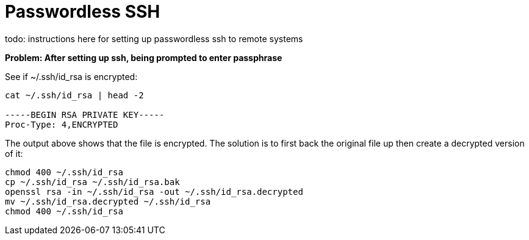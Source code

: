 = Passwordless SSH
:hp-tags: bash_tips

todo: instructions here for setting up passwordless ssh to remote systems

*Problem: After setting up ssh, being prompted to enter passphrase*

See if ~/.ssh/id_rsa is encrypted:

```
cat ~/.ssh/id_rsa | head -2

-----BEGIN RSA PRIVATE KEY-----
Proc-Type: 4,ENCRYPTED
```

The output above shows that the file is encrypted.  The solution is to first back the original file up then create a decrypted version of it:

```
chmod 400 ~/.ssh/id_rsa
cp ~/.ssh/id_rsa ~/.ssh/id_rsa.bak
openssl rsa -in ~/.ssh/id_rsa -out ~/.ssh/id_rsa.decrypted
mv ~/.ssh/id_rsa.decrypted ~/.ssh/id_rsa
chmod 400 ~/.ssh/id_rsa
```
